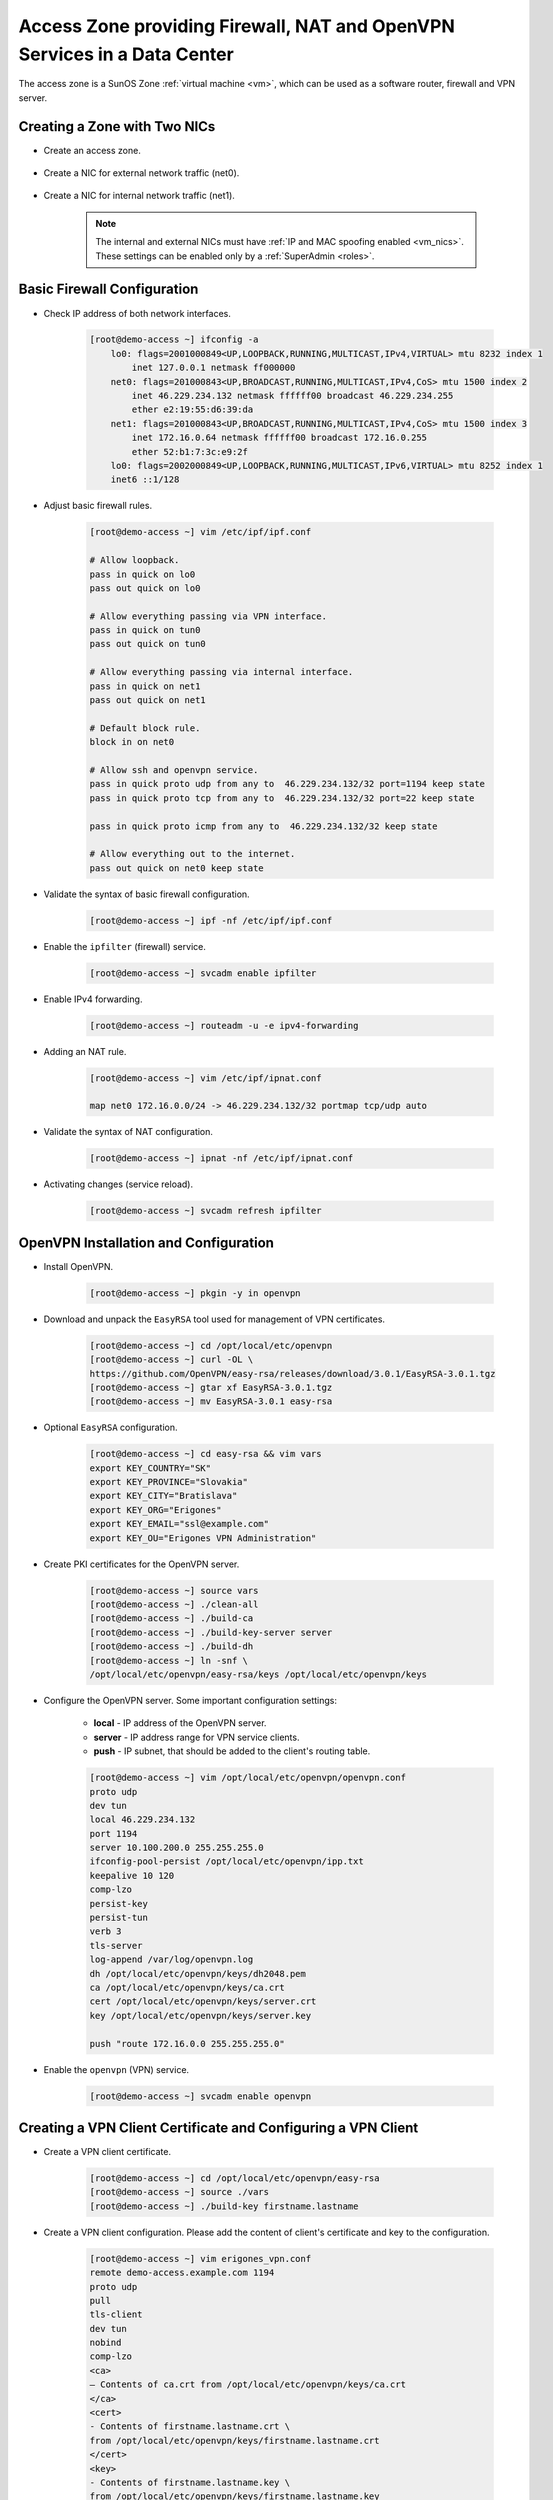 .. _access_zone:

Access Zone providing Firewall, NAT and OpenVPN Services in a Data Center
*************************************************************************

The access zone is a SunOS Zone :ref:`virtual machine <vm>`, which can be used as a software router, firewall and VPN server.


Creating a Zone with Two NICs
#############################

* Create an access zone.

    .. image:: img/create_access_zone.png 

* Create a NIC for external network traffic (net0).

    .. image:: img/create_external_nic.png

* Create a NIC for internal network traffic (net1).

    .. image:: img/create_internal_nic.png

    .. note:: The internal and external NICs must have :ref:`IP and MAC spoofing enabled <vm_nics>`. These settings can be enabled only by a :ref:`SuperAdmin <roles>`.


Basic Firewall Configuration
############################

* Check IP address of both network interfaces.

    .. code-block:: bash

        [root@demo-access ~] ifconfig -a
            lo0: flags=2001000849<UP,LOOPBACK,RUNNING,MULTICAST,IPv4,VIRTUAL> mtu 8232 index 1
                inet 127.0.0.1 netmask ff000000 
            net0: flags=201000843<UP,BROADCAST,RUNNING,MULTICAST,IPv4,CoS> mtu 1500 index 2
                inet 46.229.234.132 netmask ffffff00 broadcast 46.229.234.255
                ether e2:19:55:d6:39:da 
            net1: flags=201000843<UP,BROADCAST,RUNNING,MULTICAST,IPv4,CoS> mtu 1500 index 3
                inet 172.16.0.64 netmask ffffff00 broadcast 172.16.0.255
                ether 52:b1:7:3c:e9:2f 
            lo0: flags=2002000849<UP,LOOPBACK,RUNNING,MULTICAST,IPv6,VIRTUAL> mtu 8252 index 1
            inet6 ::1/128 

* Adjust basic firewall rules.

    .. code-block:: bash

        [root@demo-access ~] vim /etc/ipf/ipf.conf

        # Allow loopback.
        pass in quick on lo0
        pass out quick on lo0

        # Allow everything passing via VPN interface.
        pass in quick on tun0
        pass out quick on tun0

        # Allow everything passing via internal interface.
        pass in quick on net1
        pass out quick on net1

        # Default block rule.
        block in on net0 

        # Allow ssh and openvpn service.
        pass in quick proto udp from any to  46.229.234.132/32 port=1194 keep state
        pass in quick proto tcp from any to  46.229.234.132/32 port=22 keep state

        pass in quick proto icmp from any to  46.229.234.132/32 keep state

        # Allow everything out to the internet.
        pass out quick on net0 keep state

* Validate the syntax of basic firewall configuration.

    .. code-block:: bash

        [root@demo-access ~] ipf -nf /etc/ipf/ipf.conf

* Enable the ``ipfilter`` (firewall) service.

    .. code-block:: bash

        [root@demo-access ~] svcadm enable ipfilter

* Enable IPv4 forwarding.

    .. code-block:: bash

        [root@demo-access ~] routeadm -u -e ipv4-forwarding

* Adding an NAT rule.

    .. code-block:: bash

        [root@demo-access ~] vim /etc/ipf/ipnat.conf

        map net0 172.16.0.0/24 -> 46.229.234.132/32 portmap tcp/udp auto

* Validate the syntax of NAT configuration.

    .. code-block:: bash

        [root@demo-access ~] ipnat -nf /etc/ipf/ipnat.conf 

* Activating changes (service reload).

    .. code-block:: bash

        [root@demo-access ~] svcadm refresh ipfilter


OpenVPN Installation and Configuration
######################################

* Install OpenVPN.

    .. code-block:: bash

        [root@demo-access ~] pkgin -y in openvpn

* Download and unpack the ``EasyRSA`` tool used for management of VPN certificates.

    .. code-block:: bash

        [root@demo-access ~] cd /opt/local/etc/openvpn
        [root@demo-access ~] curl -OL \
        https://github.com/OpenVPN/easy-rsa/releases/download/3.0.1/EasyRSA-3.0.1.tgz
        [root@demo-access ~] gtar xf EasyRSA-3.0.1.tgz
        [root@demo-access ~] mv EasyRSA-3.0.1 easy-rsa

* Optional ``EasyRSA`` configuration.

    .. code-block:: bash

        [root@demo-access ~] cd easy-rsa && vim vars
        export KEY_COUNTRY="SK" 
        export KEY_PROVINCE="Slovakia" 
        export KEY_CITY="Bratislava" 
        export KEY_ORG="Erigones" 
        export KEY_EMAIL="ssl@example.com" 
        export KEY_OU="Erigones VPN Administration" 

* Create PKI certificates for the OpenVPN server.

    .. code-block:: bash

        [root@demo-access ~] source vars
        [root@demo-access ~] ./clean-all
        [root@demo-access ~] ./build-ca
        [root@demo-access ~] ./build-key-server server
        [root@demo-access ~] ./build-dh
        [root@demo-access ~] ln -snf \
        /opt/local/etc/openvpn/easy-rsa/keys /opt/local/etc/openvpn/keys

* Configure the OpenVPN server. Some important configuration settings:

    * **local** - IP address of the OpenVPN server.
    * **server** - IP address range for VPN service clients.
    * **push** - IP subnet, that should be added to the client's routing table.

    .. code-block:: bash
    
        [root@demo-access ~] vim /opt/local/etc/openvpn/openvpn.conf
        proto udp
        dev tun
        local 46.229.234.132
        port 1194
        server 10.100.200.0 255.255.255.0
        ifconfig-pool-persist /opt/local/etc/openvpn/ipp.txt
        keepalive 10 120
        comp-lzo
        persist-key
        persist-tun
        verb 3
        tls-server
        log-append /var/log/openvpn.log
        dh /opt/local/etc/openvpn/keys/dh2048.pem
        ca /opt/local/etc/openvpn/keys/ca.crt
        cert /opt/local/etc/openvpn/keys/server.crt
        key /opt/local/etc/openvpn/keys/server.key

        push "route 172.16.0.0 255.255.255.0"

* Enable the ``openvpn`` (VPN) service.

    .. code-block:: bash

        [root@demo-access ~] svcadm enable openvpn


Creating a VPN Client Certificate and Configuring a VPN Client
##############################################################

* Create a VPN client certificate.

    .. code-block:: bash
    
        [root@demo-access ~] cd /opt/local/etc/openvpn/easy-rsa
        [root@demo-access ~] source ./vars
        [root@demo-access ~] ./build-key firstname.lastname

* Create a VPN client configuration. Please add the content of client's certificate and key to the configuration.

    .. code-block:: bash
    
        [root@demo-access ~] vim erigones_vpn.conf
        remote demo-access.example.com 1194
        proto udp
        pull
        tls-client
        dev tun
        nobind
        comp-lzo
        <ca>
        — Contents of ca.crt from /opt/local/etc/openvpn/keys/ca.crt
        </ca>
        <cert>
        - Contents of firstname.lastname.crt \
        from /opt/local/etc/openvpn/keys/firstname.lastname.crt
        </cert>
        <key>
        - Contents of firstname.lastname.key \
        from /opt/local/etc/openvpn/keys/firstname.lastname.key
        </key>

.. note:: OpenVPN client applications may require to be run with administrator privileges, since they need to modify the operating system's routing table.

